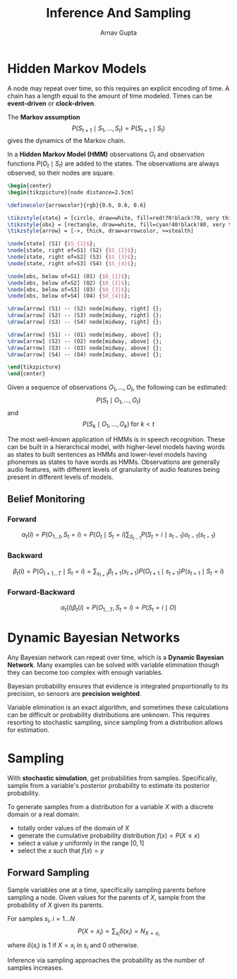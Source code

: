 #+title: Inference And Sampling
#+author: Arnav Gupta
#+LATEX_HEADER: \usepackage{parskip,darkmode}
#+LATEX_HEADER: \enabledarkmode
#+LATEX_HEADER: \usepackage{tikz,xcolor}
#+LATEX_HEADER: \usetikzlibrary{shapes.geometric, arrows, positioning}
#+HTML_HEAD: <link rel="stylesheet" type="text/css" href="src/latex.css" />

* Hidden Markov Models
A node may repeat over time, so this requires an explicit encoding of time.
A chain has a length equal to the amount of time modeled.
Times can be *event-driven* or *clock-driven*.

The *Markov assumption*
$$ P(S_{t+1} \mid S_{1}, \dots, S_{t}) = P(S_{t+1} \mid S_{t}) $$
gives the dynamics of the Markov chain.

In a *Hidden Markov Model (HMM)* observations $O_{t}$ and observation
functions $P(O_{t} \mid S_{t})$ are added to the states.
The observations are always observed, so their nodes are square.

#+BEGIN_SRC latex
\begin{center}
\begin{tikzpicture}[node distance=2.5cm]

\definecolor{arrowcolor}{rgb}{0.6, 0.6, 0.6}

\tikzstyle{state} = [circle, draw=white, fill=red!70!black!70, very thick, minimum size=1cm]
\tikzstyle{obs} = [rectangle, draw=white, fill=cyan!40!black!80, very thick, minimum size=1cm]
\tikzstyle{arrow} = [->, thick, draw=arrowcolor, >=stealth]

\node[state] (S1) {$S_{1}$};
\node[state, right of=S1] (S2) {$S_{2}$};
\node[state, right of=S2] (S3) {$S_{3}$};
\node[state, right of=S3] (S4) {$S_{4}$};

\node[obs, below of=S1] (O1) {$O_{1}$};
\node[obs, below of=S2] (O2) {$O_{2}$};
\node[obs, below of=S3] (O3) {$O_{3}$};
\node[obs, below of=S4] (O4) {$O_{4}$};

\draw[arrow] (S1) -- (S2) node[midway, right] {};
\draw[arrow] (S2) -- (S3) node[midway, right] {};
\draw[arrow] (S3) -- (S4) node[midway, right] {};

\draw[arrow] (S1) -- (O1) node[midway, above] {};
\draw[arrow] (S2) -- (O2) node[midway, above] {};
\draw[arrow] (S3) -- (O3) node[midway, above] {};
\draw[arrow] (S4) -- (O4) node[midway, above] {};

\end{tikzpicture}
\end{center}
#+END_SRC

Given a sequence of observations $O_{1}, \dots, O_{t}$, the following
can be estimated:
$$ P(S_{t} \mid O_{1}, \dots, O_{t}) $$
and
$$ P(S_{k} \mid O_{1}, \dots, O_{k}) \; \text{for $k < t$} $$

The most well-known application of HMMs is in speech recognition.
These can be built in a hierarchical model, with higher-level models
having words as states to built sentences as HMMs and lower-level
models having phonemes as states to have words as HMMs.
Observations are generally audio features, with different
levels of granularity of audio features being present in different
levels of models.

** Belief Monitoring
*** Forward
$$ \alpha_{t} (i) = P(O_{1 \dots t}, S_{t} = i) = P(O_{t} \mid S_{t} = i) \sum_{S_{t-1}} P(S_{t} = i \mid s_{t-1}) \alpha_{t-1}(s_{t-1}) $$

*** Backward
$$ \beta_{t}(i) = P(O_{t+1 \dots T} \mid S_{t} = i) = \sum_{s_{t+1}} \beta_{t+1} (s_{t+1}) P(O_{t+1} \mid s_{t+1}) P(s_{t+1} \mid S_{t} = i) $$

*** Forward-Backward
$$ \alpha_{t}(i) \beta_{t}(i) = P(O_{1 \dots T}, S_{t} = i) \propto P(S_{t} = i \mid O) $$

* Dynamic Bayesian Networks
Any Bayesian network can repeat over time, which is a *Dynamic Bayesian Network*.
Many examples can be solved with variable elimination though they can become too complex with
enough variables.

Bayesian probability ensures that evidence is integrated proportionally to its precision,
so sensors are *precision weighted*.

Variable elimination is an exact algorithm, and sometimes these calculations can be difficult
or probability distributions are unknown.
This requires resorting to stochastic sampling, since sampling from a distribution allows
for estimation.

* Sampling
With *stochastic simulation*, get probabilities from samples.
Specifically, sample from a variable's posterior probability to estimate its posterior
probability.

To generate samples from a distribution for a variable $X$ with a discrete domain or a real
domain:
- totally order values of the domain of $X$
- generate the cumulative probability distribution $f(x) = P(X \le x)$
- select a value $y$ uniformly in the range $[0, 1]$
- select the $x$ such that $f(x) = y$

** Forward Sampling
Sample variables one at a time, specifically sampling parents before sampling a node.
Given values for the parents of $X$, sample from the probability of $X$ given its parents.

For samples $s_{i}$, $i = 1 \dots N$
$$ P(X = x_{i}) \propto \sum_{s_{i}} \delta (x_{i}) = N_{X=x_{i}} $$
where $\delta(x_{i})$ is 1 if $X = x_{i}$ in $s_{i}$ and 0 otherwise.

Inference via sampling approaches the probability as the number of samples increases.
